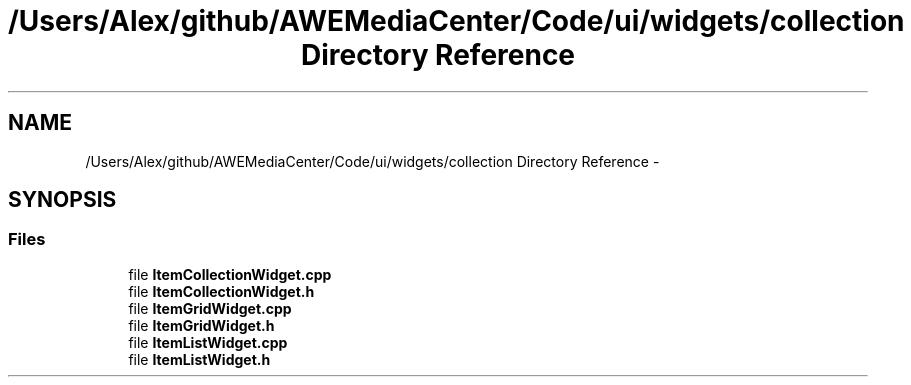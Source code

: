 .TH "/Users/Alex/github/AWEMediaCenter/Code/ui/widgets/collection Directory Reference" 3 "Sat May 10 2014" "Version 0.1" "AWE Media Center" \" -*- nroff -*-
.ad l
.nh
.SH NAME
/Users/Alex/github/AWEMediaCenter/Code/ui/widgets/collection Directory Reference \- 
.SH SYNOPSIS
.br
.PP
.SS "Files"

.in +1c
.ti -1c
.RI "file \fBItemCollectionWidget\&.cpp\fP"
.br
.ti -1c
.RI "file \fBItemCollectionWidget\&.h\fP"
.br
.ti -1c
.RI "file \fBItemGridWidget\&.cpp\fP"
.br
.ti -1c
.RI "file \fBItemGridWidget\&.h\fP"
.br
.ti -1c
.RI "file \fBItemListWidget\&.cpp\fP"
.br
.ti -1c
.RI "file \fBItemListWidget\&.h\fP"
.br
.in -1c
